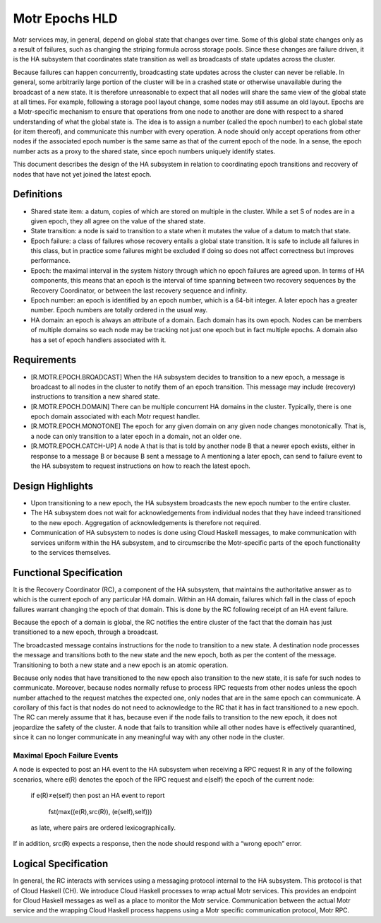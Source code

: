 ================
Motr Epochs HLD
================
Motr services may, in general, depend on global state that changes over time. Some of this global state changes only as a result of failures, such as changing the striping formula across storage pools. Since these changes are failure driven, it is the HA subsystem that coordinates state transition as well as broadcasts of state updates across the cluster.

Because failures can happen concurrently, broadcasting state updates across the cluster can never be reliable. In general, some arbitrarily large portion of the cluster will be in a crashed state or otherwise unavailable during the broadcast of a new state. It is therefore unreasonable to expect that all nodes will share the same view of the global state at all times. For example, following a storage pool layout change, some nodes may still assume an old layout. Epochs are a Motr-specific mechanism to ensure that operations from one node to another are done with respect to a shared understanding of what the global state is. The idea is to assign a number (called the epoch number) to each global state (or item thereof), and communicate this number with every operation. A node should only accept operations from other nodes if the associated epoch number is the same same as that of the current epoch of the node. In a sense, the epoch number acts as a proxy to the shared state, since epoch numbers uniquely identify states.

This document describes the design of the HA subsystem in relation to coordinating epoch transitions and recovery of nodes that have not yet joined the latest epoch.

***************
Definitions
***************   

- Shared state item: a datum, copies of which are stored on multiple in the cluster. While a set S of nodes are in a given epoch, they all agree on the value of the shared state. 

- State transition: a node is said to transition to a state when it mutates the value of a datum to match that state. 

- Epoch failure: a class of failures whose recovery entails a global state transition. It is safe to include all failures in this class, but in practice some failures might be excluded if doing so does not affect correctness but improves performance.  

- Epoch: the maximal interval in the system history through which no epoch failures are agreed upon. In terms of HA components, this means that an epoch is the interval of time spanning between two recovery sequences by the Recovery Coordinator, or between the last recovery sequence and infinity. 

- Epoch number: an epoch is identified by an epoch number, which is a 64-bit integer. A later epoch has a greater number. Epoch numbers are totally ordered in the usual way. 

- HA domain: an epoch is always an attribute of a domain. Each domain has its own epoch. Nodes can be members of multiple domains so each node may be tracking not just one epoch but in fact multiple epochs. A domain also has a set of epoch handlers associated with it.

***************
Requirements
***************

- [R.MOTR.EPOCH.BROADCAST] When the HA subsystem decides to transition to a new epoch, a message is broadcast to all nodes in the cluster to notify them of an epoch transition. This message may include (recovery) instructions to transition a new shared state. 

- [R.MOTR.EPOCH.DOMAIN] There can be multiple concurrent HA domains in the cluster. Typically, there is one epoch domain associated with each Motr request handler. 

- [R.MOTR.EPOCH.MONOTONE] The epoch for any given domain on any given node changes monotonically. That is, a node can only transition to a later epoch in a domain, not an older one. 

- [R.MOTR.EPOCH.CATCH-UP] A node A that is that is told by another node B that a newer epoch exists, either in response to a message B or because B sent a message to A mentioning a later epoch, can send to failure event to the HA subsystem to request instructions on how to reach the latest epoch.

*******************
Design Highlights
*******************

- Upon transitioning to a new epoch, the HA subsystem broadcasts the new epoch number to the entire cluster. 

- The HA subsystem does not wait for acknowledgements from individual nodes that they have indeed transitioned to the new epoch. Aggregation of acknowledgements is therefore not required. 

- Communication of HA subsystem to nodes is done using Cloud Haskell messages, to make communication with services uniform within the HA subsystem, and to circumscribe the Motr-specific parts of the epoch functionality to the services themselves.

*************************
Functional Specification
*************************

It is the Recovery Coordinator (RC), a component of the HA subsystem, that maintains the authoritative answer as to which is the current epoch of any particular HA domain. Within an HA domain, failures which fall in the class of epoch failures warrant changing the epoch of that domain. This is done by the RC following receipt of an HA event failure.

Because the epoch of a domain is global, the RC notifies the entire cluster of the fact that the domain has just transitioned to a new epoch, through a broadcast.

The broadcasted message contains instructions for the node to transition to a new state. A destination node processes the message and transitions both to the new state and the new epoch, both as per the content of the message. Transitioning to both a new state and a new epoch is an atomic operation.

Because only nodes that have transitioned to the new epoch also transition to the new state, it is safe for such nodes to communicate. Moreover, because nodes normally refuse to process RPC requests from other nodes unless the epoch number attached to the request matches the expected one, only nodes that are in the same epoch can communicate. A corollary of this fact is that nodes do not need to acknowledge to the RC that it has in fact transitioned to a new epoch. The RC can merely assume that it has, because even if the node fails to transition to the new epoch, it does not jeopardize the safety of the cluster. A node that fails to transition while all other nodes have is effectively quarantined, since it can no longer communicate in any meaningful way with any other node in the cluster.

Maximal Epoch Failure Events
============================

A node is expected to post an HA event to the HA subsystem when receiving a RPC request 
R in any of the following scenarios, where e(R) denotes the epoch of the RPC request and e(self) the epoch of the current node:

                          if e(R)≠e(self) then post an HA event to report

                                             
                                             fst(max((e(R),src(R)), (e(self),self)))

                          as late, where pairs are ordered lexicographically. 

If in addition, src(R) expects a response, then the node should respond with a “wrong epoch” error.

**********************
Logical Specification
**********************

.. image:: /Images/RC.PNG

In general, the RC interacts with services using a messaging protocol internal to the HA subsystem. This protocol is that of Cloud Haskell (CH). We introduce Cloud Haskell processes to wrap actual Motr services. This provides an endpoint for Cloud Haskell messages as well as a place to monitor the Motr service. Communication between the actual Motr service and the wrapping Cloud Haskell process happens using a Motr specific communication protocol, Motr RPC. 


